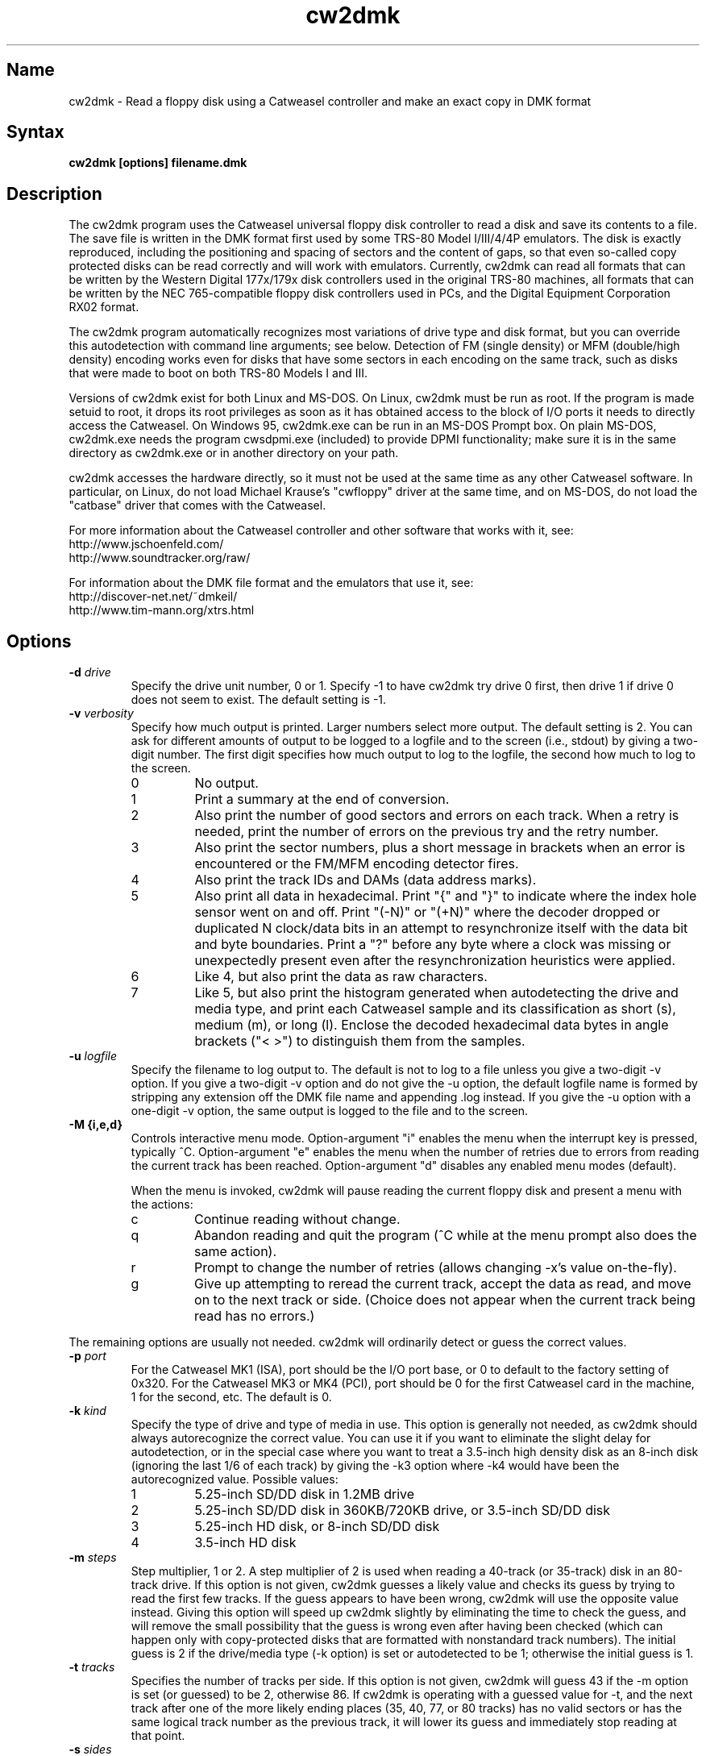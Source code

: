 .TH cw2dmk 1
.SH Name
cw2dmk \- Read a floppy disk using a Catweasel controller
and make an exact copy in DMK format
.SH Syntax
.B cw2dmk [options] filename.dmk
.SH Description
The cw2dmk program uses the Catweasel universal floppy disk controller
to read a disk and save its contents to a file.  The save file is
written in the DMK format first used by some TRS-80 Model I/III/4/4P
emulators.  The disk is exactly reproduced, including the positioning
and spacing of sectors and the content of gaps, so that even so-called
copy protected disks can be read correctly and will work with
emulators.  Currently, cw2dmk can read all formats that can be written by
the Western Digital 177x/179x disk controllers used in the original
TRS-80 machines, all formats that can be written by the NEC
765-compatible floppy disk controllers used in PCs, and the Digital
Equipment Corporation RX02 format.

The cw2dmk program automatically recognizes most variations of drive
type and disk format, but you can override this autodetection with
command line arguments; see below.  Detection of FM (single density)
or MFM (double/high density) encoding works even for disks that have
some sectors in each encoding on the same track, such as disks that
were made to boot on both TRS-80 Models I and III.  

Versions of cw2dmk exist for both Linux and MS-DOS.  On Linux, cw2dmk
must be run as root.  If the program is made setuid to root, it drops
its root privileges as soon as it has obtained access to the block of
I/O ports it needs to directly access the Catweasel.  On Windows 95,
cw2dmk.exe can be run in an MS-DOS Prompt box.  On plain MS-DOS,
cw2dmk.exe needs the program cwsdpmi.exe (included) to provide DPMI
functionality; make sure it is in the same directory as cw2dmk.exe or
in another directory on your path.

cw2dmk accesses the hardware directly, so it must not be used at the
same time as any other Catweasel software.  In particular, on Linux,
do not load Michael Krause's "cwfloppy" driver at the same time, and
on MS-DOS, do not load the "catbase" driver that comes with the
Catweasel.

For more information about the Catweasel controller and other
software that works with it, see:
.nf
    http://www.jschoenfeld.com/
    http://www.soundtracker.org/raw/
.fi

For information about
the DMK file format and the emulators that use it, see:
.nf
    http://discover-net.net/~dmkeil/
    http://www.tim-mann.org/xtrs.html
.fi
.SH Options
.TP
.B \-d \fIdrive\fP
Specify the drive unit number, 0 or 1.  Specify -1 to have
cw2dmk try drive 0 first, then drive 1 if drive 0 does not seem to
exist.  The default setting is -1.
.TP
.B \-v \fIverbosity\fP
Specify how much output is printed.  Larger numbers select more
output.  The default setting is 2.  You can ask for different amounts
of output to be logged to a logfile and to the screen (i.e., stdout)
by giving a two-digit number.  The first digit specifies how much
output to log to the logfile, the second how much to log to the
screen.
.RS
.TP
0
No output.
.TP
1
Print a summary at the end of conversion.
.TP
2
Also print the number of good sectors and errors on each track.
When a retry is needed, print the number of errors on the previous
try and the retry number.
.TP
3
Also print the sector numbers, plus a short message in brackets
when an error is encountered or the FM/MFM encoding detector fires.
.TP
4
Also print the track IDs and DAMs (data address marks).
.TP
5
Also print all data in hexadecimal.  Print "{" and "}" to indicate
where the index hole sensor went on and off.
Print "(-N)" or "(+N)"
where the decoder dropped or duplicated N clock/data bits in an attempt to
resynchronize itself with the data bit and byte boundaries.
Print a "?" before any byte where a
clock was missing or unexpectedly present even after the
resynchronization heuristics were applied.
.TP
6
Like 4, but also print the data as raw characters.
.TP
7
Like 5, but also print the histogram generated when autodetecting the
drive and media type, and print each Catweasel sample and its
classification as short (s), medium (m), or long (l).  Enclose the
decoded hexadecimal data bytes in angle brackets ("< >") to
distinguish them from the samples.
.RE
.TP
.B \-u \fIlogfile\fP
Specify the filename to log output to.  The default is not to log
to a file unless you give a two-digit -v option.  If you give a two-digit
-v option and do not give the -u option, the default logfile name 
is formed by stripping any extension off the DMK file name and 
appending .log instead.  If you give the -u option with a one-digit -v
option, the same output is logged to the file and to the screen.
.TP
.B \-M {i,e,d}\fP
Controls interactive menu mode.  Option-argument "i" enables
the menu when the interrupt key is pressed, typically ^C.
Option-argument "e" enables the menu when the number of retries
due to errors from reading the current track has been reached.
Option-argument "d" disables any enabled menu modes (default).

When the menu is invoked, cw2dmk will pause reading the current
floppy disk and present a menu with the actions:
.RS
.TP
c
Continue reading without change.
.TP
q
Abandon reading and quit the program (^C while at the menu prompt
also does the same action).
.TP
r
Prompt to change the number of retries (allows changing \-x's
value on-the-fly).
.TP
g
Give up attempting to reread the current track, accept the data
as read, and move on to the next track or side.  (Choice does not
appear when the current track being read has no errors.)
.RE
.P
The remaining options are usually not needed.  cw2dmk will ordinarily
detect or guess the correct values.
.TP
.B \-p \fIport\fP
For the Catweasel MK1 (ISA), port should be the I/O port base, or
0 to default to the factory setting of 0x320.  For the Catweasel MK3 
or MK4 (PCI),
port should be 0 for the first Catweasel card in the machine, 1 for the
second, etc.  The default is 0.
.TP
.B \-k \fIkind\fP
Specify the type of drive and type of media in use.  This option is
generally not needed, as cw2dmk should always autorecognize the correct
value.  You can use it if you want to eliminate the slight delay for
autodetection, or in the special case where you want
to treat a 3.5-inch high density disk as an 8-inch disk (ignoring the last 1/6
of each track) by giving the -k3 option where -k4 would have been the
autorecognized value.  Possible values:
.RS
.TP
1
5.25-inch SD/DD disk in 1.2MB drive
.TP
2
5.25-inch SD/DD disk in 360KB/720KB drive, or 3.5-inch SD/DD disk 
.TP
3
5.25-inch HD disk, or 8-inch SD/DD disk
.TP
4
3.5-inch HD disk
.RE
.TP
.B \-m \fIsteps\fP
Step multiplier, 1 or 2.  A step multiplier of 2 is used when reading
a 40-track (or 35-track) disk in an 80-track drive.  If this option is
not given, cw2dmk guesses a likely value and checks its guess by
trying to read the first few tracks.  If the guess appears to have
been wrong, cw2dmk will use the opposite value instead.  Giving this
option will speed up cw2dmk slightly by eliminating the time to check
the guess, and will remove the small possibility that the guess is
wrong even after having been checked (which can happen only with
copy-protected disks that are formatted with nonstandard track
numbers).  The initial guess is 2 if the drive/media type (-k option) is
set or autodetected to be 1; otherwise the initial guess is 1.
.TP
.B \-t \fItracks\fP
Specifies the number of tracks per side.  If this option is not given,
cw2dmk will guess 43 if the -m option is set (or guessed) to be 2,
otherwise 86.  If cw2dmk is operating with a guessed value for -t, and
the next track after one of the more likely ending places 
(35, 40, 77, or 80 tracks) has no valid sectors or has the same logical
track number as the previous track, it will lower its guess
and immediately stop reading at that point.
.TP
.B \-s \fIsides\fP
Specifies the number of sides.  If this option is not given, cw2dmk
will guess 2 sides if the second side appears to be formatted, then
revise its guess to 1 side if there are no valid sectors on the first
track or two of the second side.  Giving the -s1 option explictly for
a single-sided disk will save the time needed for this autodetection.
.TP
.B \-C {0,1}\fP
Controls whether the sides of track 0 are compared for incompatible
formats.  The value 0 disables the comparison where 1 enables
(default).

If side 1 of track 0 has 512-byte sectors, but side 0 has any other
sector size, the read is restarted as single-sided.  This often
happens when a 5.25-inch floppy disk came pre-formatted from its
factory for MS-DOS but was later reformatted in a single-sided
drive by another OS for its use.
.TP
.B \-w \fIfmtimes\fP
Normally, FM bytes are written into the DMK file twice (-w2),
so that they take up the correct proportion of the space on mixed-density
tracks.  You can set -w1 to cause FM bytes to be written only once.
This does not save space in the DMK file unless you also reduce the track
length with the -l option.
.TP
.B \-e \fIencoding\fP
Overrides the normal FM/MFM/RX02 autodetection.  To try only FM
decoding, specify -e1; to try only MFM, specify -e2; to try only RX02,
specify -e3.  Using this option does not speed up cw2dmk appreciably;
however, it can help on noisy disks where the decoder occasionally
makes an error because it has to take all three possible encodings
into account.

Additional notes on DEC RX02 disks: These disks use a nonstandard
encoding for double density.  A slight extension to the DMK format is
used to represent them: Bit 5 (previously unused) is set in the DMK
header's options byte (byte 4).  The DMK double density flag (bit 15
of the IDAM pointer) is not set for RX02 double density sectors, on
the grounds that only the data and CRC are in MFM, not the ID, DAM,
gap, etc.  A program reading a DMK with the RX02 option bit set should
expect a sector to contain twice as many valid data bytes as its
sizecode indicates if the sector's DAM is 0xf9 (deleted RX02 MFM data)
or 0xfd (normal RX02 MFM data).  Note that as with other disk types,
FM bytes are written to the DMK file twice unless you set the -w1
option, while MFM bytes are written only once.  RX02 autodetection
will fail if the first track with RX02 sectors has only deleted data
(0xf9 DAMs).  This is unlikely to occur, but using -e3 will work
around the problem if it does.
.P
The following are special options for dealing with hard to read disks.
.TP
.B \-x \fIretries\fP
While reading a track, cw2dmk tries to recognize sector IDs and sector
data, and it checks that each ID has a corresponding sector and that
both have correct CRCs.  If any of these checks fail, cw2dmk will try
reading the track again, up to the number of additional times
specified by this option.  The default value is 4.  If you have an old
disk with CRC errors, increasing the number of retries to a large
value may still allow the disk to be read.  If you have a
copy-protected disk with intentional CRC errors, or other strange
formatting that cw2dmk interprets as a possible error, you might want
to reduce or eliminate the retries to speed up the conversion.

The \fIretries\fP argument can be just a number or optionally a
comma-separated list in the format \fBretries[:{start[\-[end]]}]\fP
giving track ranges for alternate retry values.  Arguments are
parsed left to right with later arguments taking precident.
Examples:

.RS
.TP
\fB\-x 40,0:4-12\fP
Set retries for all tracks to 40 except disable retries for tracks 4
through 12.
.TP
\fB\-x 10,20:30-,0:33\fP
Set retries for all tracks to 10 except set to 20 for tracks 30
through end of media, but disable retries for track 33.
.TP
\fB\-x 15:27-30,80:35-\fP
Leave default retries (4) for all tracks except set it to 15 for
tracks 27 through 30 set and 80 for tracks 35 through end of media.
.RE
.TP
.B \-a \fIalternate\fP
This option is used only when when reading a 40-track disk in an
80-track drive (-m2).  If -a is set to 0 (the default) cw2dmk reads
from the even-numbered head positions, skipping the odd-numbered ones.
That is, disk track n is read from head position 2n.
Occasionally, more data may be recoverable by reading at the next higher
head position.  If you set -a to 1, cw2dmk will always read at odd
positions (2n+1).  If -a is 2 or 3, cw2dmk will alternate
between even and odd positions when retries are needed to read a track,
trying even positions first if -a is 2; odd if -a is 3.
.TP
.B \-j
Join sectors between retries.  In the case of errors cw2dmk will re-use
good sector reads from previous attempts to replace corresponding bad sectors
in the current read attempt.  This allows it to recover a track even if it
can never read all the sectors in a single pass.  Not recommended for
copy protected disks and has only been tested on TRS-80 format disks but
should work on other formats.  It does depend on a track being mostly readable
as it uses the current track read to know what sectors to copy.  If the
tracks reads are too damaged it may never know that sectors are still missing.
.TP
.B \-o \fIpostcomp\fP
If you have a disk that shows a lot of CRC errors, you can try
re-reading it with different values for this parameter.  The default
is currently 0.5.  Try larger values if errors occur mostly on
high-numbered tracks, smaller values if errors occur on lower-numbered
tracks or all tracks.  Values must be between 0.0 and 1.0.

Exactly what does this option do?  The magnetic flux transitions on a
floppy disk tend to move slightly farther apart if they are recorded
very close together, thus lengthening the short intervals and
shortening the long ones, a phenomenon sometimes called
bit-shifting.  When a disk is recorded, the disk controller
ordinarily applies write-precompensation to reduce this effect;
that is, it makes the short intervals extra short and the long ones
correspondingly longer, especially on the inner, higher-numbered
tracks.  Sometimes a disk is recorded with too little write
precompensation, or perhaps the bits shift even more as the disk ages.
With the postcomp option enabled, if cw2dmk observes that an interval
is longer or shorter than its nominal length, it will assume that the
interval's ending transition moved slightly, and will lengthen or
shorten the next interval as a sort of read-postcompensation.  The
deviation of each interval is multipled by the value of the postcomp
option before being added to the next interval.
.TP
.B \-h \fIhole\fP
If hole is 1 (the default), cw2dmk uses the disk's index hole to
determine where each track starts.  If hole is set to 0, cw2dmk reads
disks without using the index hole.  With -h0, the tracks in the DMK
file will not start with the same sector as on the original disk (but
the -i option can sometimes fix this; see below).  Note that if the
disk actually has no index hole, cw2dmk cannot autodetect the
drive/media type, so you must also give the -k option to specify the
type.

One case where the -h0 option is useful is if the last sector on a
track wraps around far past the index hole and is partially cut off by
cw2dmk's normal reading method.

The -h0 option can also be useful with one type of "flippy" disk.
Generally, a flippy disk is a disk that has a separate single sided
format written on each side, where the format on the back was written
by flipping the disk over and inserting it into the drive upside-down.
You can't read the back of a flippy disk using the side 1 head of a
double-sided drive; cw2dmk could compensate for the disk rotating the
wrong way, but a more serious problem is that the side 1 head on a
double-sided drive is offset inward a few tracks from the side 0
head, so it cannot reach the first few tracks on the back of a
flippy.  This is not a problem if your disk was written on flippy
media, which has an index hole on each side of the jacket and a write
protect notch on each edge; such media can be flipped over and read in
any drive.  But some flippy disks consist of non-flippy media that was
written in a flippy drive; that is, the disk has only one index hole
and write protect notch in the jacket, but the drive that was used to
write it had two index hole sensors and two write protect sensors, one
for each side.  If you have the latter kind of flippy disk but no
flippy drive, the disk can be difficult to read.  You could punch an
extra hole in the disk's jacket, thus converting it to flippy media,
or you can read the disk with cw2dmk using the -h0 option.  However,
there is a catch with trying to use the -h0 option: although cw2dmk
itself does not need to see an index hole in that case, most modern
floppy drives will not let you read any data from a disk unless the
drive itself has seen some index holes going by since you inserted it.
Older drives may work, or you may be able to rejumper or modify a
newer drive.  On a Mitsubishi MF504B or MF504C drive, remove the RD
jumper.  For drives that don't have such a jumper, see
.nh
http://siliconsonic.de/t/flipside.html
.hy 1
for a modification idea.
.TP 
.B \-g \fIigno\fP
Causes cw2dmk to ignore the first igno bytes 
decoded on each track.  If igno is negative, an extra -igno bytes
of padding are inserted at the beginning of each track.
.TP
.B \-i \fIipos\fP
If this option is given, cw2dmk forces the first IAM (index address
mark) encountered to be exactly ipos bytes from the physical start of
the track, by ignoring bytes or adding padding at the start of the
track as with the -g option.  The default value is -1, which disables
this feature.

This feature can be useful in conjuction with the -h0 option.  If your
disk was originally formatted with an IAM at the start of each track,
cw2dmk can start the tracks at the same point in the DMK file, even
though the -h0 option keeps it from being able to use the physical
index hole to find the start.  For this purpose, -i96 is a good value
to make sure that gap0 (the pre-IAM gap) is large enough to meet the
IBM format spec.  Use a smaller value if -i96 causes the last sector
of some tracks to be partially cut off.

This feature can also be useful to reproduce certain copy-protected
disks exactly.  Some copy-protection schemes work only if the data is
precisely positioned on the physical track. If you have this problem,
you may need to experiment with different values for the -i or -g options.
.TP
.B \-z \fImaxsize\fP
Change the maximum value expected for IBM-compatible sector size
codes.  This option does not affect the actual data that is read from
the disk and written to the DMK file; it affects only the CRC checking
and error retry algorithm described under the -x option above.  The
default value is correct for disks that were written by Western
Digital WD177x/179x controllers used in TRS-80s.  On most of these
controllers, only the two low-order bits of the code are ever
significant, and the sector size is given by 128 << (code & 3).  On
the 1771, there is also an optional "non-IBM" feature that can be
selected when a sector is read or written.  When this feature is used,
the sector size is given by 16 * code (or 16 * 256 if code is zero).
As a heuristic, cw2dmk assumes the non-IBM feature was used if a
sector is recorded in FM (single density) and its size code is more
than maxsize.  In contrast, with NEC765-compatible floppy disk
controllers as used in PCs, the sector size is given by 128 << (code &
7).  Thus if you have a disk written by a PC with sectors larger than
1024 bytes, setting maxsize to 7 will allow cw2dmk to correctly
determine the sector sizes and avoid reporting false CRC errors.
.TP
.B \-r \fIreverse\fP
If reverse is 1, cw2dmk reverses the sides of the disk; that is, it
reads side 0 of the DMK file from physical side 1 of the disk and side
1 of the DMK (if any) from physical side 0 of the disk.  The default
is 0, which does not reverse the sides.  This option is most likely to
be useful if you have a disk that was recorded in a double-sided drive
with a separate single-sided filesystem on each side.  Reading such a
disk twice, once with -s1 -r0 and once with -s1 -r1, gives you a
separate 1-sided DMK image of each side of the disk.  (Note: this
option is not useful for reading the back of a flippy disk; see the
-h0 option.)
.TP
.B \-q \fIquirk\fP
Enable support for various format quirks.  To enable multiple quirks,
add the values together.  The value can be given either in hex with a
0x prefix or in decimal.  For example, -q17 enables quirks 1 and 16.
The three QUIRK_EXTRA* quirks are mutually exclusive; don't use two of
them together.  So far these quirks have been observed only on UDOS
and CZ-SDOS disks; see Limitations.
.RS
.TP
0x01 (1) QUIRK_ID_CRC
The ID CRCs are calculated without including the a1 a1 a1 premark bytes.
If this quirk is needed but not enabled (or enabled when not needed!),
cw2dmk will detect an ID CRC error on every sector.
.TP
0x02 (2) QUIRK_DATA_CRC
The data CRCs are calculated without including the a1 a1 a1 premark bytes.
If this quirk is needed but not enabled (or enabled when not needed!),
cw2dmk will detect a data CRC error on every sector.
.TP
0x04 (4) QUIRK_PREMARK
In the a1 a1 a1 premark, possibly only the first two bytes have a
missing clock.  If this quirk is needed but not enabled, cw2dmk will
fail to detect some ID address marks and/or data address marks.  If
this quirk is enabled when not needed, there is a very small chance it
could lead to a problem where an address mark is falsely detected and
cw2dmk reports it as an error.
.TP
0x08 (8) QUIRK_EXTRA
Immediately following the CRC of each data sector, there are some
extra, meaningful data bytes.  This quirk prevents the extra
bytes from being damaged, by forbidding the decoder from resynchronizing
to apparent MFM 4e 4e or 00 00 byte sequences as expected in the
gap.  As a result, the decoder generally will not resynchronize until
the a1 a1 a1 sequence preceding the next ID address mark, so the gap
bytes preceding it that should be 4e 4e... 00 00... are likely to be
decoded incorrectly.
.TP
0x10 (16) QUIRK_EXTRA_CRC
Immediately following the CRC of each data sector, there are four
extra, meaningful data bytes, followed by two extra CRC bytes that
cover the four extra data bytes.  The extra CRC is checked and the
track read is retried if the CRC is invalid.  Unlike with quirk 0x08,
the decoder is allowed to resynchronize to apparent MFM 4e 4e or 00 00
byte sequences following the extra CRC.
.TP
0x20 (32) QUIRK_EXTRA_DATA
Each sector has 4 more data bytes preceding the CRC than its size code
indicates.  For example, if the size code indicates 128 bytes, there
are actually 132 data bytes, followed by a standard 2-byte CRC that
covers the data address mark and all 132 data bytes.
.RE
.P
The next few options modify individual
parameters that are normally set correctly by the -k option (or by
autodetection of the correct value for the -k option).  These options can
be given only after the -k option.  To see the default values
for a particular disk kind N, type the command
"cw2dmk -kN" with no other arguments; they will be shown
in brackets in the usage message.
.TP
.B \-c \fIclock\fP
Catweasel sample rate multiplier.  1 selects 7.080 MHz, 2 selects
14.161 MHz, and (on Catweasel MK3 and MK4 only) 4 selects 28.322 MHz.
.TP
.B \-1 \fIthreshold\fP
MFM threshold for short (10) vs. medium (100), in number of samples.
.TP
.B \-2 \fIthreshold\fP
MFM threshold for medium (100) vs. long (1000), in number of samples.
.TP
.B \-f \fIthreshold\fP
FM threshold for short (1) vs. long (10), in number of samples.
Used only in -e1 mode; in the default mode where encoding is
autodetected on the fly, FM samples must lie outside the range between
the two MFM thresholds to be decoded correctly.
.TP
.B \-l \fIbytes\fP
DMK track length in bytes.  The maximum is 0x4000 hex or 16384
decimal.  Note that cw2dmk uses this value as part of its heuristic to
determine when it has read one complete track and is starting to see
wraparound back to the start of the track.  If the DMK track buffer
is more than 95% full and a sector with the same header as the first
sector on the track is seen again, cw2dmk assumes it has wrapped
around to the start of the track again and stops reading.  This
heuristic will be defeated if you set the track length to a huge
value, so set it at most a few percent higher than the default for the
disk kind (-k option) you are using.
.SH Limitations
Here are some cases where the results may not be correct
unless an additional command line option is given.

If the disk has a defect but can be successfully read
by using a larger number of retries than normal, use the -x option.

If the disk is noisy, cw2dmk's decoder may sometimes misclassify a
sample or even misdetect the encoding (FM, MFM, or RX02), usually
resulting in a CRC error or a missing sector.  You can sometimes work
around this (especially for FM-only disks) by using the -e option to
force only one encoding to be considered.  Another workaround that can
help is the -o option.  In rare cases, tweaking thresholds with the
-1, -2, and -f options may help.  The histogram displayed by the -v7
option or the separate cwtsthst program may help you find the best
thresholds.

If the disk was formatted with more than 43 tracks in a 40-track
drive, or more than 86 tracks in an 80-track drive, use the -t
option.

Double-stepping is used to read 35- or 40-track disks in an 80-track
drive.  If a copy-protected disk has nonstandard track numbers that
fool cw2dmk when it tries to detect whether the drive needs to be
single or double-stepped, use the -s option.

If the
TRS-80 program on a copy-protected disk does a Read Track when it is
run, and it expects the raw track data to be precisely aligned, but
the data comes out shifted a few bytes forward or backward when read
with the Catweasel, use the -g or -i option.

If the last sector on a track wraps around through the index hole and
extends too far past it, cw2dmk's normal -h1 reading strategy may cut
off the end of it, resulting in a CRC error.  Using the -h0 option may
take care of the problem.

If the disk was made by a NEC765-compatible controller and has
sectors longer than 1024 bytes, use the -z7 option.

If a disk has fewer tracks than cw2dmk guesses, reading will sometimes
continue past the last valid track.  It is harmless for extra tracks
of garbage to be written to the end of the DMK file, but if you know
the correct number of tracks, you can use the -t option to force
cw2dmk to stop at the right place.  Remember that track numbers start
from zero, so (for example) giving the option -t35 will cause tracks
numbered 0 to 34 to be read.

Atari 800 floppy disk drives typically rotate at 288 RPM instead of
300 RPM, allowing for somewhat more data per track than standard
drives, and they write data to the disk without regard for the
position of the index hole.  To read one of these disks with cw2dmk in
a standard floppy drive, give the -h0 option to ignore the index hole
position, the -k1 or -k2 option as needed to specify the kind of drive
and media in use, and the -l 0x1A40 option to increase the DMK track
length.  

Various East German computers that used floppy disk controllers built
from discrete logic and that ran variants of the UDOS operating system
produce disks with nonstandard formats.  See
https://www.robotrontechnik.de/html/software/udos.htm.  To read these
disks, use cw2dmk's quirk support (-q option).  UDOS disks generally
have four extra bytes of meaningful data for each sector.  These bytes
may either follow the data CRC and have no CRC covering them (use
QUIRK_EXTRA to ensure the bytes are read correctly), follow the data
CRC and have their own CRC covering them (use QUIRK_EXTRA_CRC to
ensure the bytes are read correctly and their CRC is checked), or
precede the data CRC and are included in the data CRC's coverage (use
QUIRK_EXTRA_DATA to avoid a data CRC error on every sector).  Some of
the variants also have other nonstandard features that require
QUIRK_PREMARK and/or QUIRK_ID_CRC.

The following information is based on a small sample of UDOS disks.
It does not cover all UDOS variants and may not be fully accurate, so
try other combinations of quirks if these don't work: UDOS PRG v4
disks need -q0x0d (QUIRK_ID_CRC, QUIRK_PREMARK, QUIRK_EXTRA).  UDOS
1526 v4 needs only -q0x08 (QUIRK_EXTRA).  UDOS 1526 v5 needs -q0x0c
(QUIRK_PREMARK, QUIRK_EXTRA).  CZ-SDOS needs -q0x20
(QUIRK_EXTRA_DATA).  Note: If you have a version of UDOS where
QUIRK_EXTRA_CRC works, it is preferable to use it instead of
QUIRK_EXTRA, so that cw2dmk will check the extra CRC and retry if it
shows an error.
.SH Diagnostics
.TP 
.B cw2dmk: Must be setuid to root or be run as root
.PD 0
.TP 
.B cw2dmk: No access to I/O ports
.PD
On Linux, cw2dmk must be made setuid to root or be run as root, or it
will not be able to access the Catweasel's I/O ports and this error
message will appear.
.TP
.B cw2dmk: Failed to detect Catweasel
A Catweasel card was not detected at the specified I/O ports.
.TP
.B cw2dmk: Failed to detect any drives
You did not specify a drive to use with the -d opion, and no drives
were detected.  The track 0 sensor is used to detect the presence of a
drive, so you may get this message if your drive has a broken track 0
sensor.  In that case, use the -d option to select which drive to use.
.TP
.B cw2dmk: Drive d not detected; proceeding anyway
You specified a drive for cw2dmk to use with the -d option, but it was
not detected.  The track 0 sensor is used to detect the presence of a
drive, so you may get this message for a drive with a broken track 0.
However, it's more likely that the specified drive number does not
exist.  Cabling and drive selection can be confusing, so before giving
up, try the other drive number or leave out the -d option and let
cw2dmk autodetect the drive number.  Note: In versions prior to 3.0,
cw2dmk used the opposite drive numbering convention from the bundled
Catweasel software supplied by Individual Computers.  This has now
been corrected.
.TP
.B cw2dmk: Track 0 side 0 is unformatted
For drive/media autodetection to work, track 0 of the diskette must
be formatted.  This message is printed if the track appears not to be
formatted.
.TP
.B cw2dmk: Failed to detect drive and media type
This message is printed if drive/media autodetection fails for some
unknown reason.  The detector's estimate of the data clock rate and
disk rotation speed are also printed; if they are wildly wrong, the
disk may be unformatted.
.TP
.B cw2dmk: Read error
.PD 0
.TP
.B cw2dmk: No index hole detected
.TP
.B cw2dmk: No index hole; can't detect drive and media type
.TP
.B cw2dmk: No index hole; can't detect if side 1 is formatted
.PD
Either the drive reported that it was not ready when the Catweasel tried to 
read from it, or no index hole was detected.
These messages usually mean that there is no disk in the
drive.  They might also appear in some cases if the drive is not connected
properly, the door is not closed, the disk is inserted upside-down, etc.

If the disk really does not have an index hole -- in particular, if
you are reading the back of a disk that was written in a flippy drive
by inserting it upside-down into a normal drive (see the -h0 option) --
cw2dmk cannot autodetect the drive and media type or if side 1 is
formatted, so you will have to give the -k and -s flags to tell it the
correct type and number of sides.
.TP
.B Possibly a flippy disk; check reverse side too
This message is not an error.  It means that you are reading a disk in
a double-sided drive and cw2dmk detected there might be "flippy" data
on the back of the disk in addition to the normal data on the front.
cw2dmk cannot read all of this data unless you flip the disk over (see
the -h0 option for details), but it can usually read enough to detect
that there is some data present and print this message.
.TP
.B cw2dmk: Catweasel memory error?! See cw2dmk.txt
If you receive this message on an unformatted track, please ignore it;
nothing is wrong.  

If you receive the message on a formatted track, and you have a
Catweasel MK1 card that was manufactured before July 2000, contact
Individual Computers for information on obtaining an updated version
of the MACH chip in your Catweasel.  If you never see this message,
the update is not needed.

Alternatively, you may be able to work around the problem by using the
Catweasel's lower clock rate (-c1) with appropriately reduced values
for the threshold parameters (-1 and -2 or -f).  The thresholds for
-c1 should be about half the default values used with -c2.  To see the
default threshold values for disk kind number N, type the command
"cw2dmk -kN" with no other arguments; they will be shown in brackets
in the usage message.
.SH Authors
cw2dmk was written by Timothy Mann, http://tim-mann.org/.  It
uses low-level Catweasel access routines written by Michael Krause.
cw2dmk is free software, released under the GNU General Public License.
Thanks to Jens Schoenfeld for providing documentation on programming
the Catweasel hardware.  Thanks to David Keil for designing and
documenting the DMK file format for floppy disk images.

The DPMI host cwsdpmi.exe is free software, written and copyrighted by
Charles W. Sandmann and released under the GNU General Public license.
You can download the source code and/or binary updates for this
program from ftp://ftp.simtel.net/pub/simtelnet/gnu/djgpp/v2misc/.
Look for files with names of the form csdpmi*.zip.  Note: the highest
version that has been tested with cw2dmk at this writing is 5.

$Id: cw2dmk.man,v 1.31 2010/01/15 23:11:54 mann Exp $
